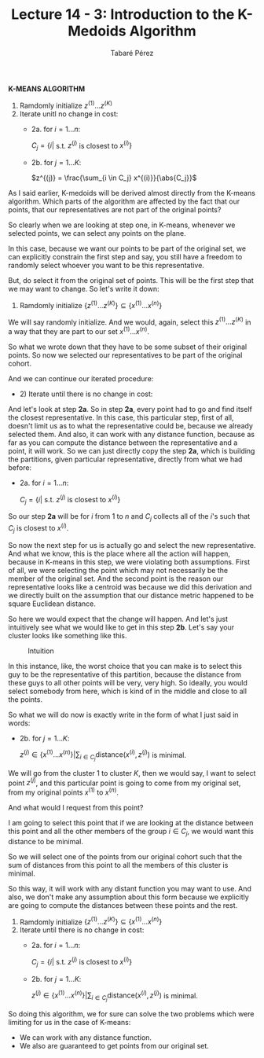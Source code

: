 #+STARTUP: showall
#+STARTUP: inlineimages
#+OPTIONS: toc:nil
#+OPTIONS: num:nil
#+AUTHOR: Tabaré Pérez
#+LATEX_CLASS: article
#+LATEX_CLASS_OPTIONS: [a4paper, 12pt]
#+LATEX_HEADER: \usepackage{float, amsfonts, commath, mathtools}
#+TITLE: Lecture 14 - 3: Introduction to the K-Medoids Algorithm

*K-MEANS ALGORITHM*

1. Ramdomly initialize \(z^{(1)} \ldots z^{(K)}\)
2. Iterate unitl no change in cost:
   - 2a. for \(i=1 \ldots n\):

     \(C_j = \{i|\) s.t. \(z^{(j)}\) is closest to \(x^{(i)}\}\)

   - 2b. for \(j=1 \ldots K\):
     
     \(z^{(j)} = \frac{\sum_{i \in C_j} x^{(i)}}{\abs{C_j}}\)

As I said earlier, K-medoids will be derived almost directly from the K-means
algorithm. Which parts of the algorithm are affected by the fact that our
points, that our representatives are not part of the original points?

So clearly when we are looking at step one, in K-means, whenever we selected
points, we can select any points on the plane.

In this case, because we want our points to be part of the original set, we can
explicitly constrain the first step and say, you still have a freedom to
randomly select whoever you want to be this representative.

But, do select it from the original set of points. This will be the first step
that we may want to change. So let's write it down:

 1. Ramdomly initialize \(\{z^{(1)} \ldots z^{(K)}\} \subseteq \{x^{(1)} \ldots x^{(n)}\}\)

We will say randomly initialize. And we would, again, select this \(z^{(1)} \ldots
z^{(K)}\) in a way that they are part to our set \(x^{(1)} \ldots x^{(n)}\).

So what we wrote down that they have to be some subset of their original points.
So now we selected our representatives to be part of the original cohort.

And we can continue our iterated procedure:
- 2) Iterate until there is no change in cost:

And let's look at step *2a*. So in step *2a*, every point had to go and find
itself the closest representative. In this case, this particular step, first of
all, doesn't limit us as to what the representative could be, because we already
selected them. And also, it can work with any distance function, because as far
as you can compute the distance between the representative and a point, it will
work. So we can just directly copy the step *2a*, which is building the
partitions, given particular representative, directly from what we had before:

   - 2a. for \(i=1 \ldots n\):

     \(C_j = \{i|\) s.t. \(z^{(j)}\) is closest to \(x^{(i)}\}\)


So our step *2a* will be for \(i\) from \(1\) to \(n\) and \(C_j\) collects all
of the \(i\)'s such that \(C_j\) is closest to \(x^{(i)}\).

So now the next step for us is actually go and select the new representative.
And what we know, this is the place where all the action will happen, because in
K-means in this step, we were violating both assumptions. First of all, we were
selecting the point which may not necessarily be the member of the original set.
And the second point is the reason our representative looks like a centroid was
because we did this derivation and we directly built on the assumption that our
distance metric happened to be square Euclidean distance.

So here we would expect that the change will happen. And let's just intuitively
see what we would like to get in this step *2b*. Let's say your cluster looks
like something like this.

#+CAPTION: Intuition
#+NAME: fig:intuition
#+ATTR_LATEX: :placement [H]
#+ATTR_LATEX: :width 0.25\textwidth
[[./pic/u04-l14-03-fig-01.png]]

In this instance, like, the worst choice that you can make is to select this guy
to be the representative of this partition, because the distance from these guys
to all other points will be very, very high. So ideally, you would select
somebody from here, which is kind of in the middle and close to all the points.

So what we will do now is exactly write in the form of what I just said in
words:

   - 2b. for \(j=1 \ldots K\):
     
     \(z^{(j)} \in \{x^{(1)} \ldots x^{(n)}\} | \sum_{i \in C_j} \text{distance}(x^{(i)}, z^{(j)})\) is minimal.

We will go from the cluster \(1\) to cluster \(K\), then we would say, I want to
select point \(z^{(j)}\), and this particular point is going to come from my
original set, from my original points \(x^{(1)}\) to \(x^{(n)}\).

And what would I request from this point?

I am going to select this point that if we are looking at the distance between
this point and all the other members of the group \(i \in C_j\), we would want
this distance to be minimal.

So we will select one of the points from our original cohort such that the sum
of distances from this point to all the members of this cluster is minimal.

So this way, it will work with any distant function you may want to use. And
also, we don't make any assumption about this form because we explicitly are
going to compute the distances between these points and the rest.

1) Ramdomly initialize \(\{z^{(1)} \ldots z^{(K)}\} \subseteq \{x^{(1)} \ldots x^{(n)}\}\)
2) Iterate until there is no change in cost:
   - 2a. for \(i=1 \ldots n\):

     \(C_j = \{i|\) s.t. \(z^{(j)}\) is closest to \(x^{(i)}\}\)

   - 2b. for \(j=1 \ldots K\):
     
     \(z^{(j)} \in \{x^{(1)} \ldots x^{(n)}\} | \sum_{i \in C_j} \text{distance}(x^{(i)}, z^{(j)})\) is minimal.

So doing this algorithm, we for sure can solve the two problems which were
limiting for us in the case of K-means:

- We can work with any distance function.
- We also are guaranteed to get points from our original set.
